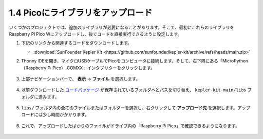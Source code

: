 .. _add_libraries_py:

1.4 Picoにライブラリをアップロード
===================================

いくつかのプロジェクトでは、追加のライブラリが必要になることがあります。そこで、最初にこれらのライブラリをRaspberry Pi Pico Wにアップロードし、後でコードを直接実行できるように設定します。

#. 下記のリンクから関連するコードをダウンロードします。

   * :download:`SunFounder Kepler Kit <https://github.com/sunfounder/kepler-kit/archive/refs/heads/main.zip>`

#. Thonny IDEを開き、マイクロUSBケーブルでPicoをコンピュータに接続します。そして、右下隅にある「MicroPython（Raspberry Pi Pico）.COMXX」インタプリターをクリックします。

    .. image:: img/sec_inter.png

#. 上部ナビゲーションバーで、 **表示** -> **ファイル** を選択します。

    .. image:: img/th_files.png

#. 以前ダウンロードした `コードパッケージ <https://github.com/sunfounder/kepler-kit/archive/refs/heads/main.zip>`_ が保存されているフォルダへとパスを切り替え、 ``kepler-kit-main/libs`` フォルダに進みます。

    .. image:: img/th_path.png

#. ``libs/`` フォルダ内の全てのファイルまたはフォルダーを選択し、右クリックして **アップロード先** を選択します。アップロードには少し時間がかかります。

    .. image:: img/th_upload.png

#. これで、アップロードしたばかりのファイルがドライブ内の「Raspberry Pi Pico」で確認できるようになります。

    .. image:: img/th_done.png
